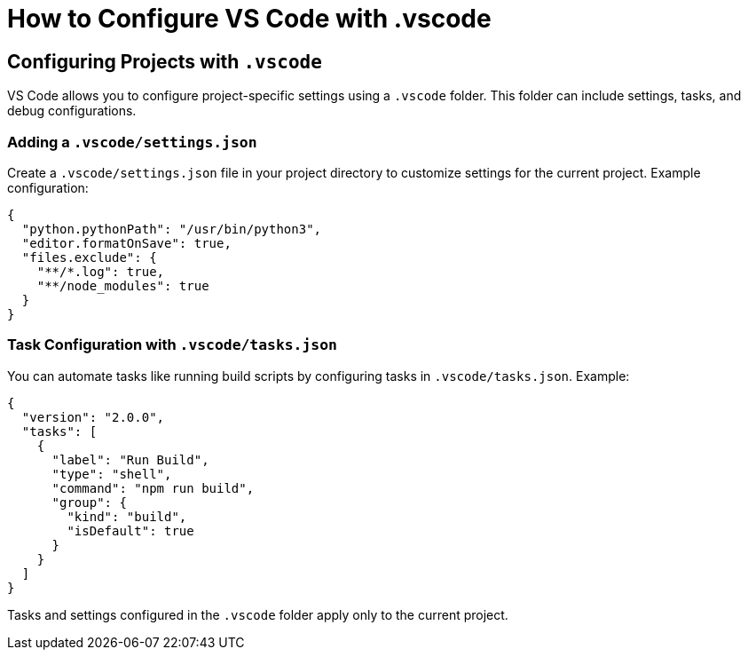= How to Configure VS Code with .vscode
:page-toclevels: 3

== Configuring Projects with `.vscode`

VS Code allows you to configure project-specific settings using a `.vscode` folder. This folder can include settings, tasks, and debug configurations.

=== Adding a `.vscode/settings.json`

Create a `.vscode/settings.json` file in your project directory to customize settings for the current project. Example configuration:

[source,json]
----
{
  "python.pythonPath": "/usr/bin/python3",
  "editor.formatOnSave": true,
  "files.exclude": {
    "**/*.log": true,
    "**/node_modules": true
  }
}
----

=== Task Configuration with `.vscode/tasks.json`

You can automate tasks like running build scripts by configuring tasks in `.vscode/tasks.json`. Example:

[source,json]
----
{
  "version": "2.0.0",
  "tasks": [
    {
      "label": "Run Build",
      "type": "shell",
      "command": "npm run build",
      "group": {
        "kind": "build",
        "isDefault": true
      }
    }
  ]
}
----

Tasks and settings configured in the `.vscode` folder apply only to the current project.